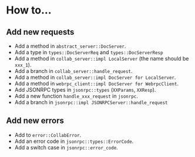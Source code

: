 
* How to...
** Add new requests
- Add a method in ~abstract_server::DocServer~.
- Add a type in ~types::DocServerReq~ and ~types::DocServerResp~
- Add a method in ~collab_server::impl LocalServer~ (the name should be ~xxx_1~).
- Add a branch in ~collab_server::handle_request~.
- Add a method in ~collab_server::impl DocServer for LocalServer~.
- Add a method in ~webrpc_client::impl DocServer for WebrpcClient~.
- Add JSONRPC types in ~jsonrpc::types~ (~XXParams~, ~XXResp~).
- Add a new function ~handle_xxx_request~ in ~jsonrpc~.
- Add a branch in ~jsonrpc::impl JSONRPCServer::handle_request~

** Add new errors
- Add to ~error::CollabError~.
- Add an error code in ~jsonrpc::types::ErrorCode~.
- Add a switch case in ~jsonrpc::error_code~.
